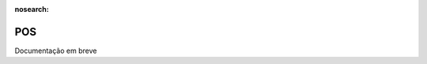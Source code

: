 :nosearch:

===
POS
===
.. FIXME: POS - Aprender com o André o processo para fazer

Documentação em breve
